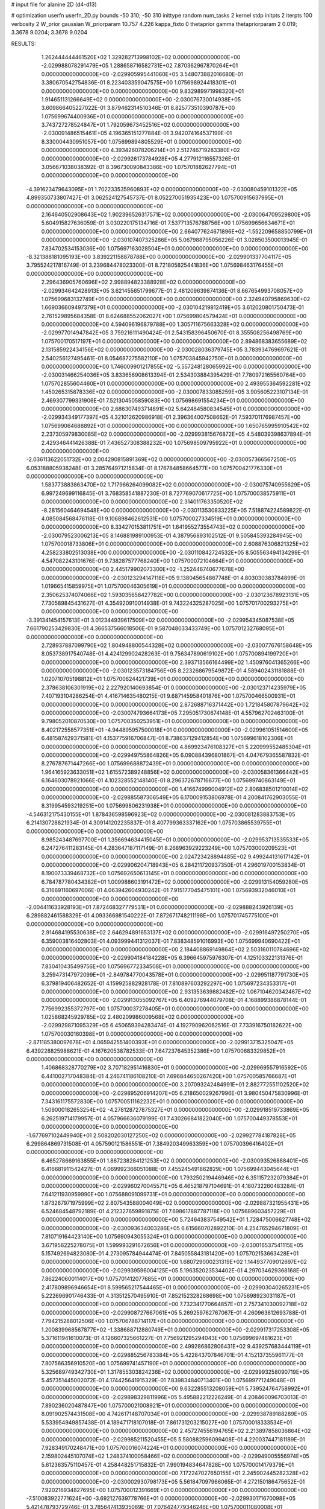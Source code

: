 # input file for alanine 2D (d4-d13)

# optimization
userfn       userfn_2D.py
bounds       -50 310; -50 310
inittype     random
num_tasks    2
kernel       stdp
initpts      2
iterpts      100
verbosity    2
W_prior      gaussian
W_priorparam 10.757 4.226
kappa_fixto  0
thetaprior gamma
thetapriorparam 2 0.019; 3.3678 9.0204; 3.3678 9.0204

RESULTS:
  1.262444444461520E+02  1.329282713998102E+02  0.000000000000000E+00      -2.029988078291479E+05
  1.288658716582731E+02  7.870362967870264E+01  0.000000000000000E+00      -2.029905995441060E+05       3.548073882016680E-01  3.380670542754836E-01       8.223403359047575E+00  1.075698924418301E+01  0.000000000000000E+00  0.000000000000000E+00
  9.832989971998320E+01  1.914651131266649E+02  0.000000000000000E+00      -2.030076730014938E+05       3.609866405227022E-01  3.879462314510346E-01       8.825773510390787E+00  1.075699674400936E+01  0.000000000000000E+00  0.000000000000000E+00
  3.743727278524847E+01  1.792059673452516E+02  0.000000000000000E+00      -2.030091486515461E+05       4.196365151277884E-01  3.942074164537199E-01       8.330004430951057E+00  1.075699894805529E+01  0.000000000000000E+00  0.000000000000000E+00
  4.393426078206214E+01  2.512746719283380E+02  0.000000000000000E+00      -2.029926173784928E+05       4.277912116557326E-01  3.056671038038392E-01       8.396730090843386E+00  1.075701882627794E+01  0.000000000000000E+00  0.000000000000000E+00
 -4.391623479643095E+01  1.702233535960893E+02  0.000000000000000E+00      -2.030080459101322E+05       4.899350733807427E-01  3.062524127545737E-01       8.052270051935423E+00  1.075700915637995E+01  0.000000000000000E+00  0.000000000000000E+00
  2.164640502908643E+02  1.902396526317571E+02  0.000000000000000E+00      -2.030064709529800E+05       5.604915827636059E-01  3.030220175134716E-01       7.537713576788756E+00  1.075699656634671E+01  0.000000000000000E+00  0.000000000000000E+00
  2.664077624671896E+02 -1.552209658850799E+01  0.000000000000000E+00      -2.030107407325286E+05       5.067988795056226E-01  3.028503500013945E-01       7.834702534153036E+00  1.075697163028504E+01  0.000000000000000E+00  0.000000000000000E+00
 -8.321388181095193E+00  3.839221158878788E+00  0.000000000000000E+00      -2.029901337704117E+05       3.795524217816749E-01  3.239684478023300E-01       8.721805825441836E+00  1.075698463176455E+01  0.000000000000000E+00  0.000000000000000E+00
  2.296436905760696E+02  2.998894823388928E+02  0.000000000000000E+00      -2.029934642428913E+05       3.621455651799677E-01  2.481209639874136E-01       8.667654993708057E+00  1.075699683132749E+01  0.000000000000000E+00  0.000000000000000E+00
  2.324940795869630E+02  1.669036609497379E+01  0.000000000000000E+00      -2.030104219812419E+05       3.612020801750473E-01  2.761529895684358E-01       8.624688552062027E+00  1.075699804579424E+01  0.000000000000000E+00  0.000000000000000E+00
  4.594096196879788E+00  1.305711675663328E+02  0.000000000000000E+00      -2.029977014947842E+05       3.759216111490424E-01  2.543158396450670E-01       8.355508256498769E+00  1.075700170517197E+01  0.000000000000000E+00  0.000000000000000E+00
  2.894868383655689E+02  2.131585922434156E+02  0.000000000000000E+00      -2.030028036379745E+05       3.783934769697621E-01  2.540256127495461E-01       8.054687275582110E+00  1.075703845942750E+01  0.000000000000000E+00  0.000000000000000E+00
  1.746009901217855E+02 -5.557248128065992E+00  0.000000000000000E+00      -2.030031466254036E+05       3.833656908613394E-01  2.534303884395429E-01       7.780972165560764E+00  1.075702855604460E+01  0.000000000000000E+00  0.000000000000000E+00
  2.493955364592281E+02  1.450265315878336E+02  0.000000000000000E+00      -2.030007833085259E+05       3.905605223107134E-01  2.469307799331906E-01       7.521304505859083E+00  1.075698691554234E+01  0.000000000000000E+00  0.000000000000000E+00
  2.686307493714891E+02  5.642484580834545E+01  0.000000000000000E+00      -2.029934349177397E+05       4.321012620986918E-01  2.396364007508662E-01       7.593701176987457E+00  1.075699064688892E+01  0.000000000000000E+00  0.000000000000000E+00
  1.650765995910542E+02  2.237305979830085E+02  0.000000000000000E+00      -2.029993815676872E+05       4.548039398637894E-01  2.429346441426388E-01       7.436527308388232E+00  1.075698509795922E+01  0.000000000000000E+00  0.000000000000000E+00
 -2.036113622051732E+00  2.004290815891369E+02  0.000000000000000E+00      -2.030057366567250E+05       6.053188805938248E-01  3.285764971215834E-01       8.176784858664577E+00  1.075700421776330E+01  0.000000000000000E+00  0.000000000000000E+00
  1.583773883863470E+02  1.717966264099082E+02  0.000000000000000E+00      -2.030075740955629E+05       6.997249699116845E-01  3.768358541887230E-01       8.727769070617725E+00  1.075700038575911E+01  0.000000000000000E+00  0.000000000000000E+00
  2.314011763350520E+02 -8.281560464694548E+00  0.000000000000000E+00      -2.030113530833225E+05       7.518874224589822E-01  4.085084568476118E-01       9.106898462612531E+00  1.075700027334519E+01  0.000000000000000E+00  0.000000000000000E+00
  8.334270153811751E+01  1.641955273554743E+02  0.000000000000000E+00      -2.030079523006213E+05       8.146881989100953E-01  4.387956893102512E-01       9.505845393284945E+00  1.075700018733806E+01  0.000000000000000E+00  0.000000000000000E+00
  2.608876306821325E+02  4.258233802513038E+00  0.000000000000000E+00      -2.030110842724532E+05       8.505563494134299E-01  4.547082243101676E-01       9.738287577768240E+00  1.075700072104664E+01  0.000000000000000E+00  0.000000000000000E+00
  2.445179902073300E+02 -1.252446740677678E+00  0.000000000000000E+00      -2.030123294147118E+05       9.138045654867748E-01  4.803030383784899E-01       1.019665415859975E+01  1.075700046305619E+01  0.000000000000000E+00  0.000000000000000E+00
  2.350625374074066E+02  1.593035658427782E+00  0.000000000000000E+00      -2.030123678923131E+05       7.730589845431627E-01  4.354920910014938E-01       9.743224325287025E+00  1.075701700293275E+01  0.000000000000000E+00  0.000000000000000E+00
 -3.391341454157613E+01  3.012344939617509E+02  0.000000000000000E+00      -2.029954345087538E+05       7.661790253429830E-01  4.366537566018506E-01       9.587048033433749E+00  1.075701232768095E+01  0.000000000000000E+00  0.000000000000000E+00
  2.728937887099790E+02  1.804948800544328E+02  0.000000000000000E+00      -2.030077676158648E+05       8.053738917540748E-01  4.424129902428263E-01       9.756347890619102E+00  1.075700894199720E+01  0.000000000000000E+00  0.000000000000000E+00
  2.393713566164499E+02  1.450976041365266E+00  0.000000000000000E+00      -2.030123573184756E+05       8.223268679549872E-01  4.589402431181888E-01       1.020710705198812E+01  1.075700624421739E+01  0.000000000000000E+00  0.000000000000000E+00
  2.378638106301919E+02  2.227920140693854E-01  0.000000000000000E+00      -2.030123714235979E+05       7.407193104286254E-01  4.416714635480215E-01       9.687145958401876E+00  1.075700466500931E+01  0.000000000000000E+00  0.000000000000000E+00
  2.872688716371442E+00  1.721845807879642E+02  0.000000000000000E+00      -2.030074793664173E+05       7.295051730674148E-01  4.557962702463100E-01       9.798052010870530E+00  1.075700350253951E+01  0.000000000000000E+00  0.000000000000000E+00
  8.402172558577351E+01 -4.944895957500018E+01  0.000000000000000E+00      -2.029961051514600E+05       6.481587429371581E-01  4.153775916706847E-01       8.738637129412854E+00  1.075699618102306E+01  0.000000000000000E+00  0.000000000000000E+00
  4.869923476108327E+01  5.220999552485304E+01  0.000000000000000E+00      -2.029949755864826E+05       6.090884396801867E-01  4.047679365587832E-01       8.276787671447266E+00  1.075699688872439E+01  0.000000000000000E+00  0.000000000000000E+00
  1.964165923633051E+02  1.615572389248856E+02  0.000000000000000E+00      -2.030058361366442E+05       6.164603078921066E-01  4.102328552148140E-01       8.296372678716677E+00  1.075699740863149E+01  0.000000000000000E+00  0.000000000000000E+00
  1.416674999004912E+02  2.806838501210014E+02  0.000000000000000E+00      -2.029885587306549E+05       6.170009153806978E-01  4.200841762903055E-01       8.319954593219251E+00  1.075699806231938E+01  0.000000000000000E+00  0.000000000000000E+00
 -4.546312175430155E+01  1.878436598596923E+02  0.000000000000000E+00      -2.030081283883753E+05       6.214130728821934E-01  4.309141202235837E-01       8.407799363337162E+00  1.075703865539755E+01  0.000000000000000E+00  0.000000000000000E+00
  8.985243487697700E+01  1.356694634415045E+01  0.000000000000000E+00      -2.029953713535533E+05       6.247276411283145E-01  4.283647187117149E-01       8.268963929223249E+00  1.075703000209523E+01  0.000000000000000E+00  0.000000000000000E+00
  2.024723428894485E+02  9.499244131617142E+01  0.000000000000000E+00      -2.029906204718943E+05       6.284211720937350E-01  4.296019700153834E-01       8.190073339468732E+00  1.075692650613145E+01  0.000000000000000E+00  0.000000000000000E+00
  6.784787780434382E+01  1.009988603191472E+02  0.000000000000000E+00      -2.029913154059280E+05       6.316691160697006E-01  4.063942604930242E-01       7.915177045475101E+00  1.075693932046010E+01  0.000000000000000E+00  0.000000000000000E+00
 -2.004411633928193E+01  7.872468327779531E+01  0.000000000000000E+00      -2.029888243926139E+05       6.289882461588329E-01  4.093366981540222E-01       7.872671748211198E+00  1.075701745775100E+01  0.000000000000000E+00  0.000000000000000E+00
  2.914684195530638E+02  2.646294891653137E+02  0.000000000000000E+00      -2.029916497250270E+05       6.359003816402803E-01  4.093999441312037E-01       7.838348591016993E+00  1.075699940690422E+01  0.000000000000000E+00  0.000000000000000E+00
  2.184408869149864E+02  2.503160110784696E+02  0.000000000000000E+00      -2.029904184184228E+05       6.396645975976307E-01  4.125103322131376E-01       7.830410435499756E+00  1.075696772334508E+01  0.000000000000000E+00  0.000000000000000E+00
  3.259473147972099E+01 -2.849784770043578E+01  0.000000000000000E+00      -2.029951187791730E+05       6.379819406482652E-01  4.159925882928178E-01       7.810897603292297E+00  1.075697234353317E+01  0.000000000000000E+00  0.000000000000000E+00
  2.931353639882482E+02  1.067104620342467E+02  0.000000000000000E+00      -2.029913055092767E+05       6.409276944079708E-01  4.168899386878144E-01       7.756992355372797E+00  1.075700037278405E+01  0.000000000000000E+00  0.000000000000000E+00
  1.025868245929785E+02  2.480209986009568E+02  0.000000000000000E+00      -2.029929871095329E+05       6.450659394283474E-01  4.192790962062516E-01       7.733916750182622E+00  1.075700030160398E+01  0.000000000000000E+00  0.000000000000000E+00
 -2.871185380097678E+01  4.065942551400393E+01  0.000000000000000E+00      -2.029913715325047E+05       6.439228825988621E-01  4.167620538782533E-01       7.647237645352386E+00  1.075700683329852E+01  0.000000000000000E+00  0.000000000000000E+00
  1.406868328770279E+02  3.707182951416830E+01  0.000000000000000E+00      -2.029969557916592E+05       6.441002717048384E-01  4.246741186108210E-01       7.696844650267420E+00  1.075700585766687E+01  0.000000000000000E+00  0.000000000000000E+00
  3.207093242484991E+01  2.882772551102520E+02  0.000000000000000E+00      -2.029895206914207E+05       6.218650029267996E-01  3.980450475830996E-01       7.343161175572830E+00  1.075700511162232E+01  0.000000000000000E+00  0.000000000000000E+00
  1.509000182653254E+02 -4.278128727875327E+01  0.000000000000000E+00      -2.029918519733869E+05       6.262519714179957E-01  4.057966636079199E-01       7.430266841822040E+00  1.075700449378553E+01  0.000000000000000E+00  0.000000000000000E+00
 -1.677697102449940E+01  2.508202030127250E+02  0.000000000000000E+00      -2.029927784187828E+05       6.299864869731508E-01  4.057590121586551E-01       7.384920349963359E+00  1.075700396416402E+01  0.000000000000000E+00  0.000000000000000E+00
  6.465278669163855E+01  1.867238284121253E+02  0.000000000000000E+00      -2.030093526888401E+05       6.416681911542427E-01  4.069992366051088E-01       7.455245491862829E+00  1.075699443045644E+01  0.000000000000000E+00  0.000000000000000E+00
  1.793250219446946E+02  6.351157232079384E+01  0.000000000000000E+00      -2.029960270045571E+05       6.465218797104691E-01  4.180732260483284E-01       7.641211930959990E+00  1.075688091099731E+01  0.000000000000000E+00  0.000000000000000E+00
  1.873267971975999E+02  2.807543588004049E+02  0.000000000000000E+00      -2.029887321955431E+05       6.524684548792189E-01  4.212327659891875E-01       7.698617887787118E+00  1.075689603457229E+01  0.000000000000000E+00  0.000000000000000E+00
  5.724643837549542E+01  1.728475006627748E+02  0.000000000000000E+00      -2.030093634003286E+05       6.615660702892210E-01  4.254765294671809E-01       7.810719164423140E+00  1.075690943055324E+01  0.000000000000000E+00  0.000000000000000E+00
  3.671956225278075E+01  1.599993291672656E+01  0.000000000000000E+00      -2.030016537541115E+05       5.157492694823080E-01  4.273095784944474E-01       7.845055843181420E+00  1.075702153663428E+01  0.000000000000000E+00  0.000000000000000E+00
  1.680729000231319E+02  1.144937709012697E+02  0.000000000000000E+00      -2.029939596004125E+05       5.196352023534402E-01  4.297034629368168E-01       7.862240600114017E+00  1.075701412077685E+01  0.000000000000000E+00  0.000000000000000E+00
  2.417809896946654E+01  8.599565217544465E+01  0.000000000000000E+00      -2.029903040265231E+05       5.222696901746433E-01  4.313512570495910E-01       7.852152328268698E+00  1.075698923031187E+01  0.000000000000000E+00  0.000000000000000E+00
  7.732341770664857E+01  2.757341030092718E+02  0.000000000000000E+00      -2.029908727667061E+05       5.269259762767067E-01  4.260963612693788E-01       7.794215288012506E+00  1.075706788714117E+01  0.000000000000000E+00  0.000000000000000E+00
  1.200839968567877E+02 -1.338688712880749E+01  0.000000000000000E+00      -2.029917317253308E+05       5.371611941610073E-01  4.126607325661227E-01       7.756921295294043E+00  1.075699697481623E+01  0.000000000000000E+00  0.000000000000000E+00
  2.499286862806431E+02  9.439257683444119E+01  0.000000000000000E+00      -2.029885256783384E+05       5.422843707846701E-01  4.152137355961177E-01       7.807566356910520E+00  1.075699741457190E+01  0.000000000000000E+00  0.000000000000000E+00
  5.325689749342730E+01  1.317855303824236E+02  0.000000000000000E+00      -2.029993258090719E+05       5.457351445002072E-01  4.174425641915329E-01       7.839834840713401E+00  1.075699771249048E+01  0.000000000000000E+00  0.000000000000000E+00
  9.632285513208059E+01  5.739524764758992E+01  0.000000000000000E+00      -2.029898329811996E+05       5.495882212226249E-01  4.208460096703013E-01       7.890236020487847E+00  1.075700021008921E+01  0.000000000000000E+00  0.000000000000000E+00
  8.091902574431508E+00  4.742617148707034E+01  0.000000000000000E+00      -2.029938789188289E+05       5.533954949857438E-01  4.189471718107018E-01       7.861731203215027E+00  1.075700018333534E+01  0.000000000000000E+00  0.000000000000000E+00
  2.457274556194765E+02  2.213897858036864E+02  0.000000000000000E+00      -2.029985211520455E+05       5.580882596099408E-01  4.220037447181189E-01       7.928349170248471E+00  1.075700016074224E+01  0.000000000000000E+00  0.000000000000000E+00
  2.159802445107074E+02  1.248374100058466E+02  0.000000000000000E+00      -2.029949005556974E+05       5.612363575110457E-01  4.258448251715832E-01       7.990194834647828E+00  1.075700014179379E+01  0.000000000000000E+00  0.000000000000000E+00
  7.172247027650155E+01  2.245902445282328E+02  0.000000000000000E+00      -2.030002930798173E+05       5.561847097966065E-01  4.272150186475652E-01       7.920216934827695E+00  1.075700012391669E+01  0.000000000000000E+00  0.000000000000000E+00
 -7.510083922771624E+00 -3.692127639778766E+01  0.000000000000000E+00      -2.029930171670098E+05       5.421478793729746E-01  3.785647413935089E-01       7.076424779346246E+00  1.075700011080008E+01  0.000000000000000E+00  0.000000000000000E+00
  2.733015448610947E+02  2.968810438093035E+02  0.000000000000000E+00      -2.029957355410750E+05       5.435907400359956E-01  3.793625118815449E-01       7.089369743453050E+00  1.075700010231338E+01  0.000000000000000E+00  0.000000000000000E+00
  2.497608774498594E+02  2.659381962383385E+02  0.000000000000000E+00      -2.029890404162547E+05       5.473462166954897E-01  3.801146947940345E-01       7.105454127522981E+00  1.075699530239813E+01  0.000000000000000E+00  0.000000000000000E+00
  1.593043698998078E+02  2.525133054140977E+02  0.000000000000000E+00      -2.029911216242527E+05       5.497660213657500E-01  3.819989420103468E-01       7.123002910217196E+00  1.075704122253386E+01  0.000000000000000E+00  0.000000000000000E+00
  7.176286298271536E+01 -1.338101083485776E+01  0.000000000000000E+00      -2.030028873639330E+05       4.672647862735793E-01  3.864069702055364E-01       6.849620661804167E+00  1.075702045203319E+01  0.000000000000000E+00  0.000000000000000E+00
  2.051958565251538E+02  1.254269733280406E+01  0.000000000000000E+00      -2.030109091324832E+05       4.685586007928759E-01  3.893738417297217E-01       6.878449538316114E+00  1.075698423984505E+01  0.000000000000000E+00  0.000000000000000E+00
 -3.263073829861312E+01  1.209947223573367E+02  0.000000000000000E+00      -2.029952557330096E+05       4.716407320131336E-01  3.884616263955766E-01       6.863065102409662E+00  1.075698516130607E+01  0.000000000000000E+00  0.000000000000000E+00
 -3.449537488675390E+00  2.793223257683815E+02  0.000000000000000E+00      -2.029897997258079E+05       4.766570856367736E-01  3.829714984715453E-01       6.816484325873006E+00  1.075699367402958E+01  0.000000000000000E+00  0.000000000000000E+00
  1.313583465246171E+02  2.181883000008463E+02  0.000000000000000E+00      -2.030009629473281E+05       4.799306823696999E-01  3.833146414064640E-01       6.825454682792033E+00  1.075699414657413E+01  0.000000000000000E+00  0.000000000000000E+00
  2.855260278412028E+02  1.368401625146348E+02  0.000000000000000E+00      -2.029997930177368E+05       4.815918677346903E-01  3.850080614590160E-01       6.836689802334813E+00  1.075689228637975E+01  0.000000000000000E+00  0.000000000000000E+00
  1.019374176241140E+02  1.127052771236252E+02  0.000000000000000E+00      -2.029934037115022E+05       4.834054319454242E-01  3.864193497900941E-01       6.844390970971487E+00  1.075702246602467E+01  0.000000000000000E+00  0.000000000000000E+00
  2.250691127162800E+02  6.473854926948238E+01  0.000000000000000E+00      -2.029936874198467E+05       4.853285456768627E-01  3.878387023879430E-01       6.863581193735036E+00  1.075702104424168E+01  0.000000000000000E+00  0.000000000000000E+00
  3.100000000000000E+02 -1.149419348461703E+01  0.000000000000000E+00      -2.030041257566520E+05       4.646117841113508E-01  3.814430362746851E-01       6.737286410175918E+00  1.075701968707646E+01  0.000000000000000E+00  0.000000000000000E+00
  2.038385027182524E+01  2.284683026962398E+02  0.000000000000000E+00      -2.029985627251480E+05       4.653481460155551E-01  3.846577407344914E-01       6.767338566403883E+00  1.075701861927500E+01  0.000000000000000E+00  0.000000000000000E+00
  3.043390050823604E+02  6.716032455686251E+01  0.000000000000000E+00      -2.029898210858515E+05       4.677098013929900E-01  3.840258713657678E-01       6.757920793993510E+00  1.075701725741763E+01  0.000000000000000E+00  0.000000000000000E+00
  1.141682759931335E+02  3.010068091318483E+02  0.000000000000000E+00      -2.029918943499346E+05       4.734202415851545E-01  3.793253988498850E-01       6.746707784741404E+00  1.075682091959441E+01  0.000000000000000E+00  0.000000000000000E+00
  1.900413192863010E+02  3.100000000000000E+02  0.000000000000000E+00      -2.029938770674918E+05       4.744265415849244E-01  3.823856984555343E-01       6.782729044654150E+00  1.075683051301856E+01  0.000000000000000E+00  0.000000000000000E+00
 -3.828661372329699E+01  2.259753243061556E+02  0.000000000000000E+00      -2.029993085668695E+05       4.765462115104226E-01  3.830687300609594E-01       6.795130547207830E+00  1.075684028892214E+01  0.000000000000000E+00  0.000000000000000E+00
  1.675688552422385E+02  1.436596042815161E+02  0.000000000000000E+00      -2.030018061377634E+05       4.791958987213269E-01  3.819742878188192E-01       6.785211518563282E+00  1.075684882001794E+01  0.000000000000000E+00  0.000000000000000E+00
  1.833698387340825E+02  1.950085346989848E+02  0.000000000000000E+00      -2.030067356278820E+05       4.802203575562866E-01  3.837829403715044E-01       6.805662781542488E+00  1.075685690501070E+01  0.000000000000000E+00  0.000000000000000E+00
  2.729152926016291E+02  2.417227046915442E+02  0.000000000000000E+00      -2.029938042425142E+05       4.791567704639698E-01  3.876918254815744E-01       6.829608808155474E+00  1.075700682484875E+01  0.000000000000000E+00  0.000000000000000E+00
  1.412911072378639E+02  9.658100131180461E+00  0.000000000000000E+00      -2.029954810874308E+05       4.748833752978976E-01  3.927576394705573E-01       6.833802530833120E+00  1.075689116361560E+01  0.000000000000000E+00  0.000000000000000E+00
  2.034410526195818E+02  2.220734773283530E+02  0.000000000000000E+00      -2.029991535527877E+05       4.769356592157305E-01  3.939856085127036E-01       6.857279640936371E+00  1.075689747424492E+01  0.000000000000000E+00  0.000000000000000E+00
 -5.000000000000000E+01  1.891251762695071E+01  0.000000000000000E+00      -2.029977963261592E+05       4.757214511704833E-01  3.981533288788281E-01       6.889875294534225E+00  1.075690316281873E+01  0.000000000000000E+00  0.000000000000000E+00
 -1.428542231478869E-02  1.050528551374984E+02  0.000000000000000E+00      -2.029913742941055E+05       4.761860625167783E-01  4.007627093571775E-01       6.916681851948527E+00  1.075700044269949E+01  0.000000000000000E+00  0.000000000000000E+00
  1.143744946374350E+02  3.203492184752869E+01  0.000000000000000E+00      -2.029911406280618E+05       4.739539931390491E-01  4.022087756733099E-01       6.938294485512790E+00  1.075700143178418E+01  0.000000000000000E+00  0.000000000000000E+00
  1.225499289826672E+02  1.704531933726673E+02  0.000000000000000E+00      -2.030073594830478E+05       4.766884482896254E-01  4.024520646354883E-01       6.958779561305589E+00  1.075700135370000E+01  0.000000000000000E+00  0.000000000000000E+00
  2.587248681959575E+02  1.195618233095639E+02  0.000000000000000E+00      -2.029931673003923E+05       4.768626485970918E-01  4.045135878703473E-01       6.979185911688648E+00  1.075700127700653E+01  0.000000000000000E+00  0.000000000000000E+00
  3.372700670354173E+01  1.128780347000483E+02  0.000000000000000E+00      -2.029935186428909E+05       4.782376681819444E-01  4.063214237502816E-01       7.009513334724121E+00  1.075700120527968E+01  0.000000000000000E+00  0.000000000000000E+00
  1.650666613122601E+01 -9.456002764083504E+00  0.000000000000000E+00      -2.029931669357057E+05       4.787876385986002E-01  4.078247359094814E-01       7.020583175443728E+00  1.075724023482053E+01  0.000000000000000E+00  0.000000000000000E+00
  3.018958965939447E+02 -4.263026842253598E+01  0.000000000000000E+00      -2.030020684559927E+05       4.838104962235118E-01  4.048351889591535E-01       7.041223997599038E+00  1.075722529772740E+01  0.000000000000000E+00  0.000000000000000E+00
  1.365732601636534E+02  1.049846513014807E+02  0.000000000000000E+00      -2.029921534731777E+05       4.790685476153745E-01  4.058374101476895E-01       6.984583235653746E+00  1.075694776542786E+01  0.000000000000000E+00  0.000000000000000E+00
  1.603295430328857E+02  8.360576038423162E+01  0.000000000000000E+00      -2.029918770969858E+05       4.799534572639824E-01  4.073548375708097E-01       7.006274348871548E+00  1.075700024196139E+01  0.000000000000000E+00  0.000000000000000E+00
  1.430668331234862E+02  1.959134889621244E+02  0.000000000000000E+00      -2.030064417703453E+05       4.804079007866260E-01  4.093243297897146E-01       7.033957356933464E+00  1.075700022818302E+01  0.000000000000000E+00  0.000000000000000E+00
  6.974884604375059E+01  3.219147432908212E+01  0.000000000000000E+00      -2.029971369020298E+05       4.824037284398270E-01  4.049399975802863E-01       6.962628153037830E+00  1.075693666444001E+01  0.000000000000000E+00  0.000000000000000E+00
  2.888217329172511E+02  3.856794059978797E+01  0.000000000000000E+00      -2.029968065600309E+05       4.835686710310064E-01  4.065556045505949E-01       6.991610033819041E+00  1.075694026125462E+01  0.000000000000000E+00  0.000000000000000E+00
  1.604216892208503E+01  2.589394287308054E+02  0.000000000000000E+00      -2.029906387342231E+05       4.846524145546568E-01  4.077173876510476E-01       7.015229572985131E+00  1.075699743479247E+01  0.000000000000000E+00  0.000000000000000E+00
  9.294481731295186E+01  8.477938938304059E+01  0.000000000000000E+00      -2.029891151720607E+05       4.850038697587827E-01  4.077252493761330E-01       7.013797948781493E+00  1.075703220909423E+01  0.000000000000000E+00  0.000000000000000E+00